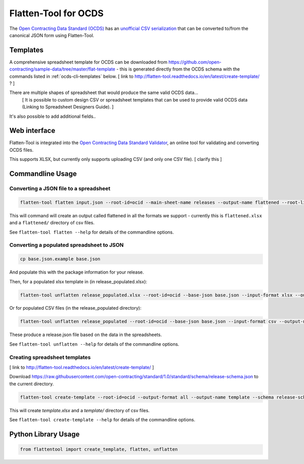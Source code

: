 Flatten-Tool for OCDS
+++++++++++++++++++++

The `Open Contracting Data Standard (OCDS) <http://standard.open-contracting.org/>`__ has an `unofficial CSV serialization <http://standard.open-contracting.org/latest/en/implementation/serialization/#csv>`__ that can be converted to/from the canonical JSON form using Flatten-Tool.

Templates
=========

A comprehensive spreadsheet template for OCDS can be downloaded from https://github.com/open-contracting/sample-data/tree/master/flat-template - this is generated directly from the OCDS schema with the commands listed in :ref:`ocds-cli-templates` below. [ link to http://flatten-tool.readthedocs.io/en/latest/create-template/ ? ]

There are multiple shapes of spreadsheet that would produce the same valid OCDS data...
    [ It is possible to custom design CSV or spreadsheet templates that can be used to provide valid OCDS data (Linking to Spreadsheet Designers Guide).  ]

It's also possible to add additional fields..


Web interface
=============

Flatten-Tool is integrated into the `Open Contracting Data Standard Validator <http://standard.open-contracting.org/validator/>`__, an online tool for validating and converting OCDS files.

This supports XLSX, but currently only supports uploading CSV (and only one CSV file).
[ clarify this ]

Commandline Usage
=================

Converting a JSON file to a spreadsheet
---------------------------------------

.. code-block:: bash

    flatten-tool flatten input.json --root-id=ocid --main-sheet-name releases --output-name flattened --root-list-path='releases'

This will command will create an output called flattened in all the formats we support - currently this is ``flattened.xlsx`` and a ``flattened/`` directory of csv files.

See ``flatten-tool flatten --help`` for details of the commandline options.


Converting a populated spreadsheet to JSON
------------------------------------------

.. code-block:: bash

    cp base.json.example base.json

And populate this with the package information for your release.

Then, for a populated xlsx template in (in release_populated.xlsx):

.. code-block:: bash

    flatten-tool unflatten release_populated.xlsx --root-id=ocid --base-json base.json --input-format xlsx --output-name release.json --root-list-path='releases'

Or for populated CSV files (in the release_populated directory):

.. code-block:: bash

    flatten-tool unflatten release_populated --root-id=ocid --base-json base.json --input-format csv --output-name release.json --root-list-path='releases'

These produce a release.json file based on the data in the spreadsheets.

See ``flatten-tool unflatten --help`` for details of the commandline options.

.. _ocds-cli-templates:

Creating spreadsheet templates
------------------------------

[ link to http://flatten-tool.readthedocs.io/en/latest/create-template/ ]

Download https://raw.githubusercontent.com/open-contracting/standard/1.0/standard/schema/release-schema.json to the current directory.

.. code-block:: bash

    flatten-tool create-template --root-id=ocid --output-format all --output-name template --schema release-schema.json --main-sheet-name releases

This will create `template.xlsx` and a `template/` directory of csv files.

See ``flatten-tool create-template --help`` for details of the commandline options.


Python Library Usage
====================

.. code-block:: python

   from flattentool import create_template, flatten, unflatten
